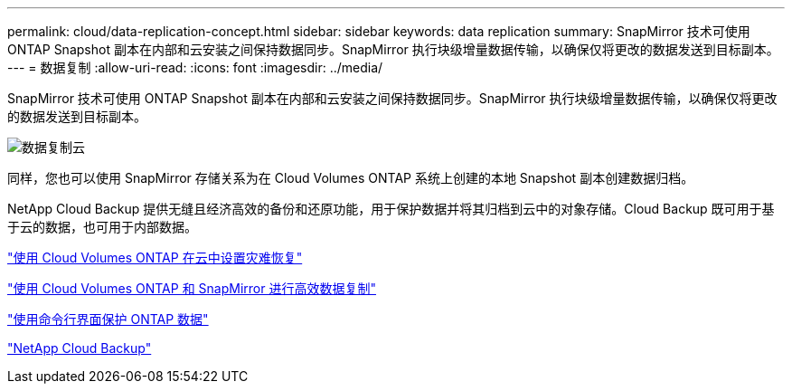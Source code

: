 ---
permalink: cloud/data-replication-concept.html 
sidebar: sidebar 
keywords: data replication 
summary: SnapMirror 技术可使用 ONTAP Snapshot 副本在内部和云安装之间保持数据同步。SnapMirror 执行块级增量数据传输，以确保仅将更改的数据发送到目标副本。 
---
= 数据复制
:allow-uri-read: 
:icons: font
:imagesdir: ../media/


[role="lead"]
SnapMirror 技术可使用 ONTAP Snapshot 副本在内部和云安装之间保持数据同步。SnapMirror 执行块级增量数据传输，以确保仅将更改的数据发送到目标副本。

image::../media/data-replication-cloud.png[数据复制云]

同样，您也可以使用 SnapMirror 存储关系为在 Cloud Volumes ONTAP 系统上创建的本地 Snapshot 副本创建数据归档。

NetApp Cloud Backup 提供无缝且经济高效的备份和还原功能，用于保护数据并将其归档到云中的对象存储。Cloud Backup 既可用于基于云的数据，也可用于内部数据。

https://tv.netapp.com/detail/video/6056551157001/setup-a-disaster-recovery-copy-with-in-the-cloud-with-netapp-cloud-volumes-ontap?autoStart=true&page=1&q=ontap%20cloud["使用 Cloud Volumes ONTAP 在云中设置灾难恢复"]

https://cloud.netapp.com/blog/simplified-disaster-recovery-ontap-cloud-snapmirror["使用 Cloud Volumes ONTAP 和 SnapMirror 进行高效数据复制"]

link:../data-protection/index.html["使用命令行界面保护 ONTAP 数据"]

https://cloud.netapp.com/cloud-backup-service["NetApp Cloud Backup"]
